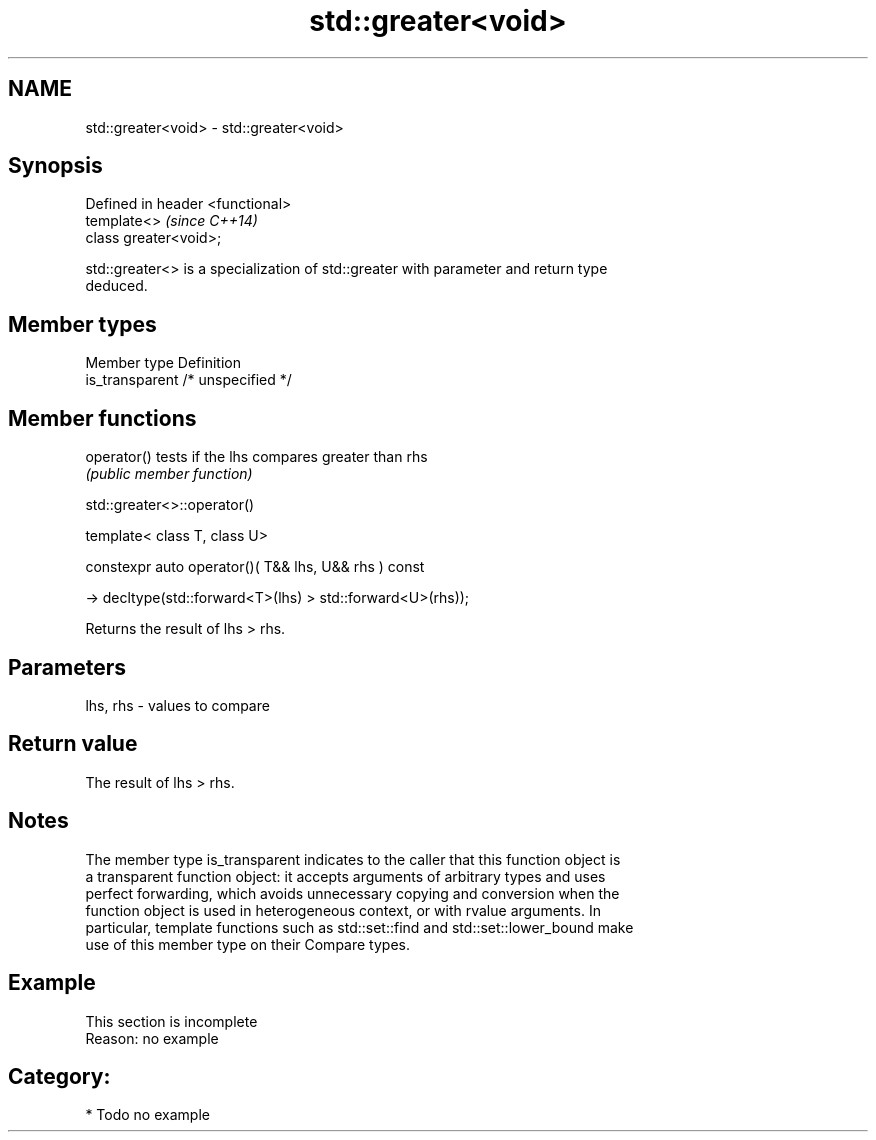 .TH std::greater<void> 3 "2019.03.28" "http://cppreference.com" "C++ Standard Libary"
.SH NAME
std::greater<void> \- std::greater<void>

.SH Synopsis
   Defined in header <functional>
   template<>                      \fI(since C++14)\fP
   class greater<void>;

   std::greater<> is a specialization of std::greater with parameter and return type
   deduced.

.SH Member types

   Member type    Definition
   is_transparent /* unspecified */

.SH Member functions

   operator() tests if the lhs compares greater than rhs
              \fI(public member function)\fP

std::greater<>::operator()

   template< class T, class U>

   constexpr auto operator()( T&& lhs, U&& rhs ) const

     -> decltype(std::forward<T>(lhs) > std::forward<U>(rhs));

   Returns the result of lhs > rhs.

.SH Parameters

   lhs, rhs - values to compare

.SH Return value

   The result of lhs > rhs.

.SH Notes

   The member type is_transparent indicates to the caller that this function object is
   a transparent function object: it accepts arguments of arbitrary types and uses
   perfect forwarding, which avoids unnecessary copying and conversion when the
   function object is used in heterogeneous context, or with rvalue arguments. In
   particular, template functions such as std::set::find and std::set::lower_bound make
   use of this member type on their Compare types.

.SH Example

    This section is incomplete
    Reason: no example

.SH Category:

     * Todo no example
